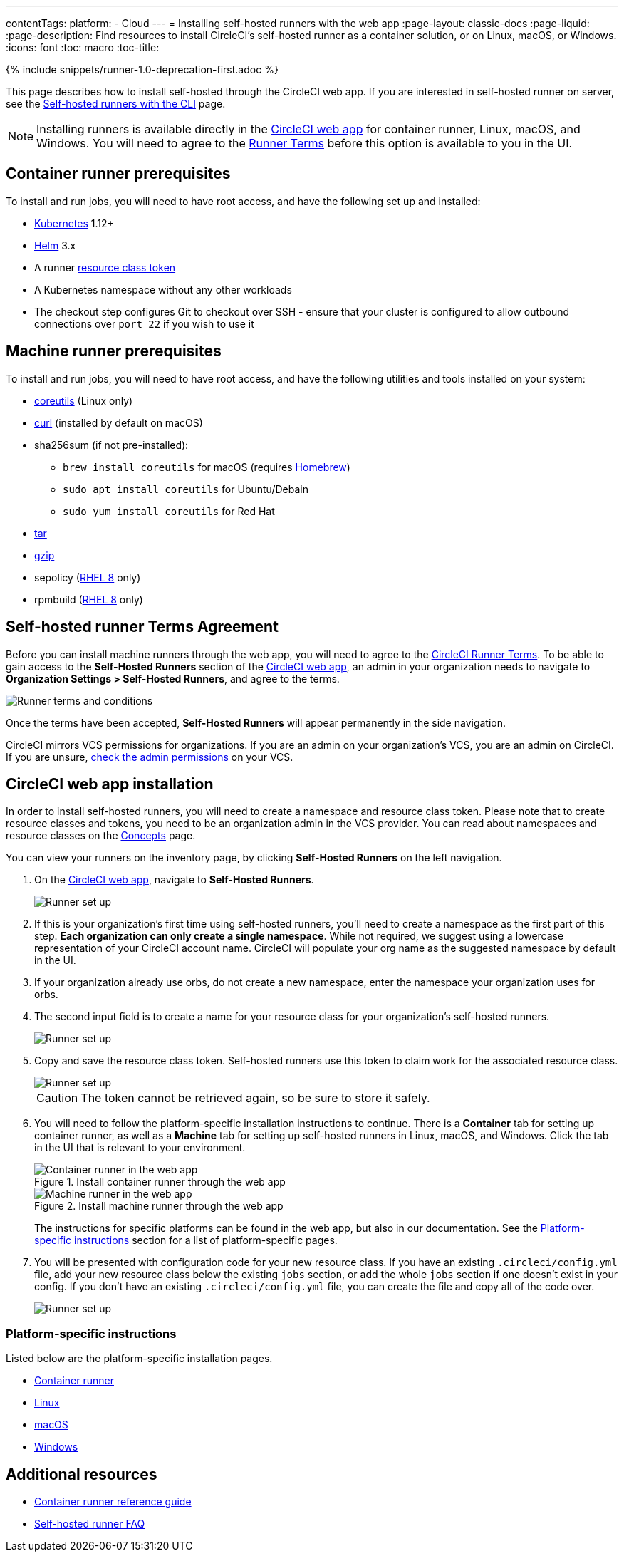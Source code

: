 ---
contentTags: 
  platform:
  - Cloud
---
= Installing self-hosted runners with the web app
:page-layout: classic-docs
:page-liquid:
:page-description: Find resources to install CircleCI's self-hosted runner as a container solution, or on Linux, macOS, or Windows.
:icons: font
:toc: macro
:toc-title:

{% include snippets/runner-1.0-deprecation-first.adoc %}

This page describes how to install self-hosted through the CircleCI web app. If you are interested in self-hosted runner on server, see the <<runner-installation-cli#,Self-hosted runners with the CLI>> page.

NOTE: Installing runners is available directly in the https://app.circleci.com/[CircleCI web app] for container runner, Linux, macOS, and Windows. You will need to agree to the <<#self-hosted-runner-terms-agreement,Runner Terms>> before this option is available to you in the UI.

[#container-runner-prerequisites]
== Container runner prerequisites

To install and run jobs, you will need to have root access, and have the following set up and installed:

* link:https://kubernetes.io/[Kubernetes] 1.12+
* link:https://helm.sh/[Helm] 3.x
* A runner xref:runner-faqs#what-is-a-runner-resource-class[resource class token]
* A Kubernetes namespace without any other workloads
* The checkout step configures Git to checkout over SSH - ensure that your cluster is configured to allow outbound connections over `port 22` if you wish to use it

[#machine-runner-prerequisites]
== Machine runner prerequisites

To install and run jobs, you will need to have root access, and have the following utilities and tools installed on your system:

* https://www.gnu.org/software/coreutils/[coreutils] (Linux only)
* https://curl.se/[curl] (installed by default on macOS)
* sha256sum (if not pre-installed):
  - `brew install coreutils` for macOS (requires https://brew.sh/[Homebrew])
  - `sudo apt install coreutils` for Ubuntu/Debain
  - `sudo yum install coreutils` for Red Hat
* https://www.gnu.org/software/tar/[tar]
* https://www.gnu.org/software/gzip/[gzip]
* sepolicy (https://www.redhat.com/en/enterprise-linux-8/details[RHEL 8] only)
* rpmbuild (https://www.redhat.com/en/enterprise-linux-8/details[RHEL 8] only)

[#self-hosted-runner-terms-agreement]
== Self-hosted runner Terms Agreement

Before you can install machine runners through the web app, you will need to agree to the https://circleci.com/legal/runner-terms/[CircleCI Runner Terms]. To be able to gain access to the *Self-Hosted Runners* section of the https://app.circleci.com/[CircleCI web app], an admin in your organization needs to navigate to *Organization Settings > Self-Hosted Runners*, and agree to the terms.

image::{{site.baseurl}}/assets/img/docs/runnerui_terms.png[Runner terms and conditions]

Once the terms have been accepted, **Self-Hosted Runners** will appear permanently in the side navigation.

CircleCI mirrors VCS permissions for organizations. If you are an admin on your organization's VCS, you are an admin on CircleCI. If you are unsure, https://support.circleci.com/hc/en-us/articles/360034990033-Am-I-an-Org-Admin[check the admin permissions] on your VCS.

[#circleci-web-app-installation]
== CircleCI web app installation

In order to install self-hosted runners, you will need to create a namespace and resource class token. Please note that to create resource classes and tokens, you need to be an organization admin in the VCS provider. You can read about namespaces and resource classes on the <<runner-concepts#namespaces-and-resource-classes,Concepts>> page.

You can view your runners on the inventory page, by clicking *Self-Hosted Runners* on the left navigation.

. On the https://app.circleci.com/[CircleCI web app], navigate to *Self-Hosted Runners*.
+
image::{{site.baseurl}}/assets/img/docs/runnerui_step_one.png[Runner set up, step one - Get started]
+
. If this is your organization's first time using self-hosted runners, you'll need to create a namespace as the first part of this step. *Each organization can only create a single namespace*. While not required, we suggest using a lowercase representation of your CircleCI account name. CircleCI will populate your org name as the suggested namespace by default in the UI.
+
. If your organization already use orbs, do not create a new namespace, enter the namespace your organization uses for orbs.
+
. The second input field is to create a name for your resource class for your organization's self-hosted runners.
+
image::{{site.baseurl}}/assets/img/docs/runnerui_step_two.png[Runner set up, step two - Create a namespace and resource class]
+
. Copy and save the resource class token. Self-hosted runners use this token to claim work for the associated resource class.
+
image::{{site.baseurl}}/assets/img/docs/runnerui_step_three.png[Runner set up, step three - Create a resource class token]
+
CAUTION: The token cannot be retrieved again, so be sure to store it safely.

. You will need to follow the platform-specific installation instructions to continue. There is a **Container** tab for setting up container runner, as well as a **Machine** tab for setting up self-hosted runners in Linux, macOS, and Windows. Click the tab in the UI that is relevant to your environment.
+
[.tab.runner.Container_runner_UI]
--
.Install container runner through the web app
image::runnerui_step_four_cr.png[Container runner in the web app]
--
+
[.tab.runner.Machine_runner_UI]
--
.Install machine runner through the web app
image::runnerui_step_four.png[Machine runner in the web app]
--
+
The instructions for specific platforms can be found in the web app, but also in our documentation. See the <<#platform-specific-instructions,Platform-specific instructions>> section for a list of platform-specific pages.
+
. You will be presented with configuration code for your new resource class. If you have an existing `.circleci/config.yml` file, add your new resource class below the existing `jobs` section, or add the whole `jobs` section if one doesn't exist in your config. If you don't have an existing `.circleci/config.yml` file, you can create the file and copy all of the code over.
+
image::{{site.baseurl}}/assets/img/docs/runnerui_step_five.png[Runner set up, copy code to config file]

[#platform-specific-instructions]
=== Platform-specific instructions

Listed below are the platform-specific installation pages.

* xref:container-runner-installation.adoc[Container runner]
* xref:runner-installation-linux.adoc[Linux]
* xref:runner-installation-mac.adoc[macOS]
* xref:runner-installation-windows.adoc[Windows]

[#additional-resources]
== Additional resources

- xref:container-runner.adoc[Container runner reference guide]
- xref:runner-faqs.adoc[Self-hosted runner FAQ]